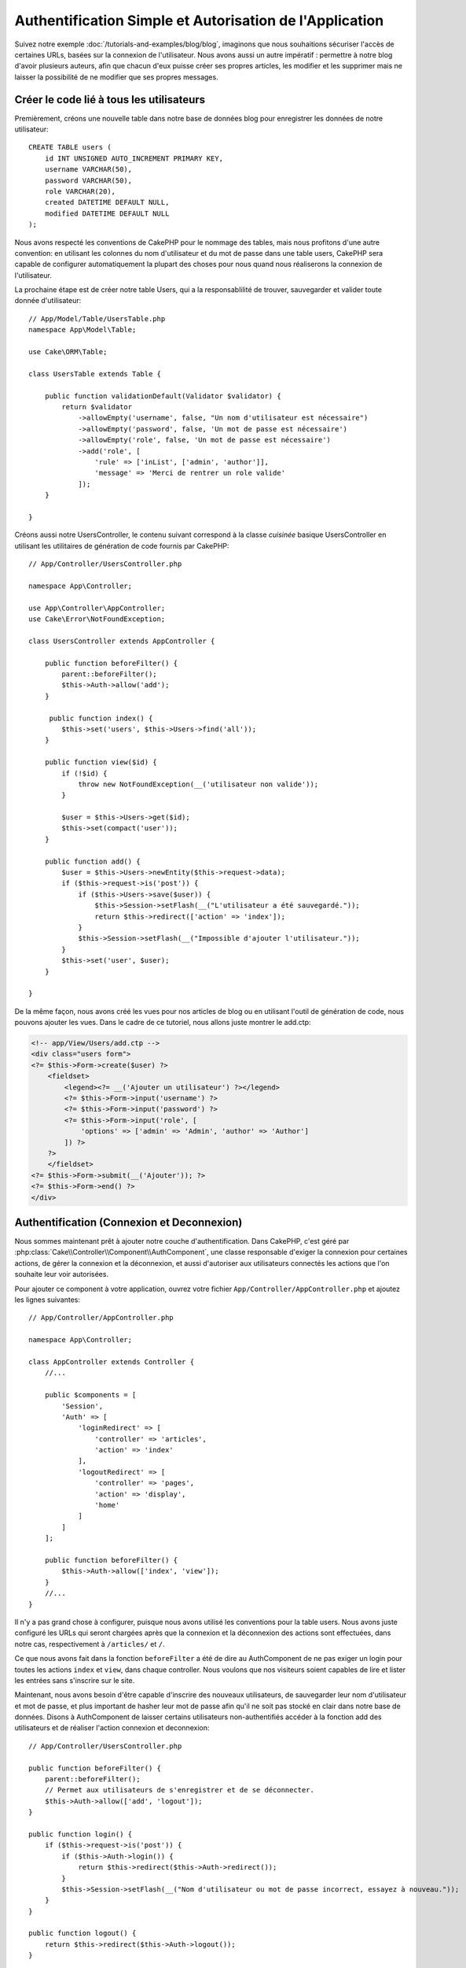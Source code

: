 Authentification Simple et Autorisation de l'Application
########################################################

Suivez notre exemple :doc:`/tutorials-and-examples/blog/blog`, imaginons que
nous souhaitions sécuriser l'accès de certaines URLs, basées sur la connexion
de l'utilisateur. Nous avons aussi un autre impératif : permettre à notre
blog d'avoir plusieurs auteurs, afin que chacun d'eux puisse créer ses propres
articles, les modifier et les supprimer mais ne laisser la possibilité de ne
modifier que ses propres messages.

Créer le code lié à tous les utilisateurs
=========================================

Premièrement, créons une nouvelle table dans notre base de données blog
pour enregistrer les données de notre utilisateur::

    CREATE TABLE users (
        id INT UNSIGNED AUTO_INCREMENT PRIMARY KEY,
        username VARCHAR(50),
        password VARCHAR(50),
        role VARCHAR(20),
        created DATETIME DEFAULT NULL,
        modified DATETIME DEFAULT NULL
    );

Nous avons respecté les conventions de CakePHP pour le nommage des tables,
mais nous profitons d'une autre convention: en utilisant les colonnes du
nom d'utilisateur et du mot de passe dans une table users, CakePHP sera
capable de configurer automatiquement la plupart des choses pour nous quand nous
réaliserons la connexion de l'utilisateur.

La prochaine étape est de créer notre table Users, qui a la
responsablilité de trouver, sauvegarder et valider toute donnée d'utilisateur::

    // App/Model/Table/UsersTable.php
    namespace App\Model\Table;

    use Cake\ORM\Table;

    class UsersTable extends Table {

        public function validationDefault(Validator $validator) {
            return $validator
                ->allowEmpty('username', false, "Un nom d'utilisateur est nécessaire")
                ->allowEmpty('password', false, 'Un mot de passe est nécessaire')
                ->allowEmpty('role', false, 'Un mot de passe est nécessaire')
                ->add('role', [
                    'rule' => ['inList', ['admin', 'author']],
                    'message' => 'Merci de rentrer un role valide'
                ]);
        }

    }

Créons aussi notre UsersController, le contenu suivant correspond à la
classe `cuisinée` basique UsersController en utilisant les utilitaires
de génération de code fournis par CakePHP::

    // App/Controller/UsersController.php

    namespace App\Controller;

    use App\Controller\AppController;
    use Cake\Error\NotFoundException;

    class UsersController extends AppController {

        public function beforeFilter() {
            parent::beforeFilter();
            $this->Auth->allow('add');
        }

         public function index() {
            $this->set('users', $this->Users->find('all'));
        }

        public function view($id) {
            if (!$id) {
                throw new NotFoundException(__('utilisateur non valide'));
            }

            $user = $this->Users->get($id);
            $this->set(compact('user'));
        }

        public function add() {
            $user = $this->Users->newEntity($this->request->data);
            if ($this->request->is('post')) {
                if ($this->Users->save($user)) {
                    $this->Session->setFlash(__("L'utilisateur a été sauvegardé."));
                    return $this->redirect(['action' => 'index']);
                }
                $this->Session->setFlash(__("Impossible d'ajouter l'utilisateur."));
            }
            $this->set('user', $user);
        }

    }

De la même façon, nous avons créé les vues pour nos articles de blog ou en
utilisant l'outil de génération de code, nous pouvons ajouter les vues. Dans
le cadre de ce tutoriel, nous allons juste montrer le add.ctp:

.. code-block:: php

    <!-- app/View/Users/add.ctp -->
    <div class="users form">
    <?= $this->Form->create($user) ?>
        <fieldset>
            <legend><?= __('Ajouter un utilisateur') ?></legend>
            <?= $this->Form->input('username') ?>
            <?= $this->Form->input('password') ?>
            <?= $this->Form->input('role', [
                'options' => ['admin' => 'Admin', 'author' => 'Author']
            ]) ?>
        ?>
        </fieldset>
    <?= $this->Form->submit(__('Ajouter')); ?>
    <?= $this->Form->end() ?>
    </div>

Authentification (Connexion et Deconnexion)
===========================================

Nous sommes maintenant prêt à ajouter notre couche d'authentification. Dans
CakePHP, c'est géré par :php:class:`Cake\\Controller\\Component\\AuthComponent`,
une classe responsable d'exiger la connexion pour certaines actions, de gérer
la connexion et la déconnexion, et aussi d'autoriser aux utilisateurs connectés
les actions que l'on souhaite leur voir autorisées.

Pour ajouter ce component à votre application, ouvrez votre fichier
``App/Controller/AppController.php`` et ajoutez les lignes suivantes::

    // App/Controller/AppController.php

    namespace App\Controller;

    class AppController extends Controller {
        //...

        public $components = [
            'Session',
            'Auth' => [
                'loginRedirect' => [
                    'controller' => 'articles', 
                    'action' => 'index'
                ],
                'logoutRedirect' => [
                    'controller' => 'pages', 
                    'action' => 'display', 
                    'home'
                ]
            ]
        ];

        public function beforeFilter() {
            $this->Auth->allow(['index', 'view']);
        }
        //...
    }

Il n'y a pas grand chose à configurer, puisque nous avons utilisé les
conventions pour la table users. Nous avons juste configuré les
URLs qui seront chargées après que la connexion et la déconnexion des actions
sont effectuées, dans notre cas, respectivement à ``/articles/`` et ``/``.

Ce que nous avons fait dans la fonction ``beforeFilter`` a été de dire au
AuthComponent de ne pas exiger un login pour toutes les actions ``index``
et ``view``, dans chaque controller. Nous voulons que nos visiteurs soient
capables de lire et lister les entrées sans s'inscrire sur le site.

Maintenant, nous avons besoin d'être capable d'inscrire des nouveaux
utilisateurs, de sauvegarder leur nom d'utilisateur et mot de passe, et plus
important de hasher leur mot de passe afin qu'il ne soit pas stocké en
clair dans notre base de données. Disons à AuthComponent de laisser
certains utilisateurs non-authentifiés accéder à la fonction add des
utilisateurs et de réaliser l'action connexion et deconnexion::

    // App/Controller/UsersController.php

    public function beforeFilter() {
        parent::beforeFilter();
        // Permet aux utilisateurs de s'enregistrer et de se déconnecter.
        $this->Auth->allow(['add', 'logout']);
    }

    public function login() {
        if ($this->request->is('post')) {
            if ($this->Auth->login()) {
                return $this->redirect($this->Auth->redirect());
            }
            $this->Session->setFlash(__("Nom d'utilisateur ou mot de passe incorrect, essayez à nouveau."));
        }
    }

    public function logout() {
        return $this->redirect($this->Auth->logout());
    }

Le hash du mot de passe n'est pas encore fait, nous avons besoin d'une classe
Entity pour notre User afin de gérer sa propre logique spécifique. Créons
fichier entity dans ``App/Model/Entity/User.php`` et ajoutons ce qui suit::

    // App/Model/Entity/User.php
    namespace App\Model\Entity;

    use Cake\ORM\Entity;
    use Cake\Controller\Component\Auth\BlowfishPasswordHasher;

    class User extends Entity {

        // ...

        public function setPassword($password) {
            return (new BlowfishPasswordHasher)->hash($password);
        }

        // ...
    }

Ainsi, maintenant à chaque fois qu'un utilisateur est sauvegardé, le mot de
passe est hashé en utilisant la classe ``BlowfishPasswordHasher``. Il nous
manque juste un fichier template de vue pour la fonction de connexion. Ouvrez
votre fichier ``App/Template/Users/login.ctp`` et ajoutez les lignes suivantes:

.. code-block:: php

    //app/View/Users/login.ctp

    <div class="users form">
    <?= $this->Session->flash('auth') ?>
    <?= $this->Form->create() ?>
        <fieldset>
            <legend><?= __("Merci de rentrer vos nom d'utilisateur et mot de passe") ?></legend>
            <?= $this->Form->input('username') ?>
            <?= $this->Form->input('password') ?>
        </fieldset>
    <?= $this->Form->end(__('Se Connecter')) ?>
    </div>

Vous pouvez maintenant inscrire un nouvel utilisateur en rentrant l'URL
``/users/add`` et vous connecter avec ce profil nouvellement créé en allant
sur l'URL ``/users/login``. Essayez aussi d'aller sur n'importe quel URL
qui n'a pas été explicitement autorisée telle que ``/articles/add``, vous verrez
que l'application vous redirige automatiquement vers la page de connexion.

Et c'est tout! Cela semble trop simple pour être vrai. Retournons en arrière un
peu pour expliquer ce qui s'est passé. La fonction ``beforeFilter`` dit au
component AuthComponent de ne pas exiger de connexion pour l'action ``add``
en plus des actions ``index`` et ``view`` qui étaient déjà autorisées dans
la fonction ``beforeFilter`` de l'AppController.

L'action ``login`` appelle la fonction ``$this->Auth->login()`` dans
AuthComponent, et cela fonctionne sans autre config car nous suivons les
conventions comme mentionnées plus tôt. C'est-à-dire, avoir un model
User avec les colonnes username et password, et
utiliser un formulaire posté à un controller avec les données d'utilisateur.
Cette fonction retourne si la connexion a réussi ou non, et en cas de succès,
alors nous redirigeons l'utilisateur vers l'URL configuré de redirection que
nous utilisions quand nous avons ajouté AuthComponent à notre application.

La déconnexion fonctionne juste en allant à l'URL ``/users/logout`` et
redirigera l'utilisateur vers l'Url de Déconnexion configurée décrite
précedemment. Cette URL est le résultat de la fonction
``AuthComponent::logout()`` en cas de succès.

Autorisation (Qui est autorisé à accéder à quoi)
================================================

Comme mentionné avant, nous convertissons ce blog en un outil multi-utilisateur
à autorisation, et pour ce faire, nous avons besoin de modifier un peu la table
articles pour ajouter la référence à la table Users::

    ALTER TABLE articles ADD COLUMN user_id INT(11);

Aussi, un petit changement dans ArticlesController est nécessaire pour stocker
l'utilisateur connecté courant en référence pour l'article créé::

    // App/Controller/ArticlesController.php
    public function add() {
        $article = $this->Articles->newEntity($this->request->data);
        if ($this->request->is('post')) {
            // Ajout de cette ligne
            $article->user_id = $this->Auth->user('id');
            if ($this->Articles->save($article)) {
                $this->Session->setFlash(__('Votre article a été sauvegardé.'));
                return $this->redirect(['action' => 'index']);
            }
            $this->Session->setFlash(__("Impossible d'ajouter votre article."));
        }
        $this->set('article', $article);
    }

La fonction ``user()`` fournie par le component retourne toute colonne à partir
de l'utilisateur connecté courant. Nous avons utilisé cette méthode pour
ajouter les données dans les infos requêtées qui sont sauvegardées.

Sécurisons maintenant notre app pour empêcher certains auteurs de modifier ou
supprimer les articles des autres. Des règles basiques pour notre app sont que
les utilisateurs admin peuvent accéder à tout URL, alors que les utilisateurs
normaux (le role auteur) peuvent seulement accéder aux actions permises.
Ouvrez encore la classe AppController et ajoutez un peu plus d'options à la
config de Auth::

    // App/Controller/AppController.php

    public $components = [
        'Session',
        'Auth' => [
            'loginRedirect' => [
                'controller' => 'articles',
                'action' => 'index'
            ],
            'logoutRedirect' => [
                'controller' => 'pages',
                'action' => 'display',
                'home'
            ],
            'authorize' => ['Controller'] // Ajout de cette ligne
        ]
    ];

    public function isAuthorized($user) {
        // Admin peuvent accéder à chaque action
        if (isset($user['role']) && $user['role'] === 'admin') {
            return true;
        }

        // Par défaut refuser
        return false;
    }

Nous venons de créer un mécanisme très simple d'autorisation. Dans ce cas, les
utilisateurs avec le role ``admin`` sera capable d'accéder à tout URL dans le
site quand ils sont connectés, mais les autres (par ex le role ``author``) ne
peut rien faire d'autre par rapport aux utilisateurs non connectés.

Ce n'est pas exactement ce que nous souhaitions, donc nous avons besoin de
déterminer et fournir plus de règles à notre méthode ``isAuthorized()``. Mais
plutôt que de le faire dans AppController, déleguons à chaque controller la
gestion de ces règles supplémentaires. Les règles que nous allons ajouter
à ArticlesController permettront aux auteurs de créer des articles mais
empêcheront l'édition des articles si l'auteur ne correspond pas. Ouvrez le
fichier ``ArticlesController.php`` et ajoutez le contenu suivant::

    // App/Controller/ArticlesController.php

    public function isAuthorized($user) {
        // Tous les utilisateurs enregistrés peuvent ajouter des articles
        if ($this->action === 'add') {
            return true;
        }

        // Le propriétaire d'un article peut l'éditer et le supprimer
        if (in_array($this->action, ['edit', 'delete'])) {
            $articleId = (int)$this->request->params['pass'][0];
            if ($this->Articles->isOwnedBy($articleId, $user['id'])) {
                return true;
            }
        }

        return parent::isAuthorized($user);
    }

Nous surchargeons maintenant l'appel ``isAuthorized()`` de AppController's et
vérifions à l'intérieur si la classe parente autorise déjà l'utilisateur.
Si elle ne le fait pas, alors nous ajoutons juste l'autorisation d'accéder
à l'action add, et éventuellement autorisons l'accés pour modifier et supprimer.
Une dernière chose à que nous avons oubliée de faire est de dire si
l'utilisateur à l'autorisation ou non de modifier l'article, nous appelons
une fonction ``isOwnedBy()`` dans la table Articles. Intégrons la fonction
suivante::

    // App/Model/Repository/ArticlesTable.php

    public function isOwnedBy($articleId, $userId) {
        return $this->exists(['id' => $articleId, 'user_id' => $userId]);
    }


Ceci conclut notre tutoriel simple sur l'authentification et les autorisations.
Pour sécuriser le Controller UsersController, vous pouvez suivre la même
technique que nous faisions pour ArticlesController, vous pouvez aussi être
plus créatif et coder quelque chose de plus général dans AppController basé sur
vos propres règles.

Si vous avez besoin de plus de contrôle, nous vous suggérons de lire le guide
complet de Auth dans la section
:doc:`/core-libraries/components/authentication` où vous en trouverez plus sur
la configuration du component, la création de classes d'autorisation
personnalisée, et bien plus encore.

Lectures suivantes suggérées
----------------------------

1. :doc:`/console-and-shells/code-generation-with-bake` Génération basique CRUD de code
2. :doc:`/core-libraries/components/authentication`: Inscription d'utilisateur et connexion


.. meta::
    :title lang=fr: Authentification Simple et Autorisation de l'Application
    :keywords lang=fr: incrémentation auto,autorisation application,modèle user,tableau,conventions,authentification,urls,cakephp,suppression,doc,colonnes

